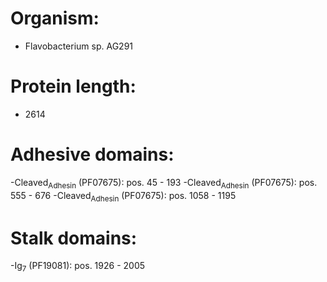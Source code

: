* Organism:
- Flavobacterium sp. AG291
* Protein length:
- 2614
* Adhesive domains:
-Cleaved_Adhesin (PF07675): pos. 45 - 193
-Cleaved_Adhesin (PF07675): pos. 555 - 676
-Cleaved_Adhesin (PF07675): pos. 1058 - 1195
* Stalk domains:
-Ig_7 (PF19081): pos. 1926 - 2005

